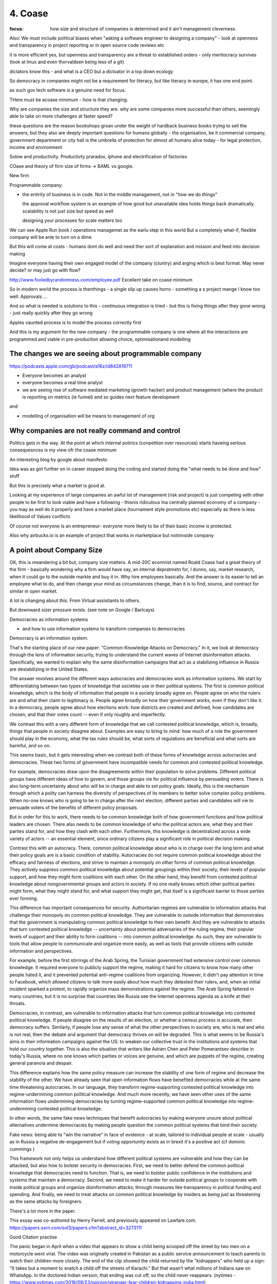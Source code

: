 ========
4. Coase
========

:focus: how size and structure of companies is determined and it ain't management cleverness. 


Also: We must include political biases when "asking a software engineer to designing a company" - look at openness and transparency in project reporting or in open source code reviews etc

it is more efficient yes, but openness and transparency are a threat to established orders - only meritocracy survives (look at linux and even thorvaldsen being less of a git)

dictators know this - and what is a CEO but a dictoator in a top down ecology

So democracy in companies might not be a requirement for literacy, but like literacy in europe, it has one end point.

as such gov tech software is a genuine need for focus.

THere must be acoase minimum - how is that changing.
	
Why are companies the size and structure they are. why are some
companies more successful than others, seemingly able to take on more
challenges at faster speed?

these questions are the reason bookshops groan under the weight of hardback business books trying to sell the answers, but they also are deeply important questions for humans globally - the organisation, be it commercial company, government department or city hall is the umbrella of protection for almost all humans alive today - for legal protection, income and environment

Solow and productivity.
Productivty praradox, iphone and electrification of factories

COase and theory of firm
size of firms -> BAML vs google.

New firm

Programmable company:

* the entirity of business is in code. Not in the middle management,
  not in "how we do things"
  
  the approval workflow system is an example of how good but unavailable idea holds things back dramatically. scalability is not just size but speed as well
  
  designing your processes for scale matters too
  

We can see Apple Run book / operations managemet as the earlu step in this world
But a completely what-if, flexible company will be anle to turn on a dime.

But this will come at costs - humans dont do well and need ther sort of explanation and mission and feed into decision making

Imagine everyone having their own engaged model of the company (ciuntry) and arging which is best format.  May never decide? or may just go with flow?


http://www.fooledbyrandomness.com/employee.pdf
Excellent take on coase minimum 

So in modern world the process is thenthings - a single slip up causes horro - something a s project mange I know too well.  Approvals ...

And so what is needed is solutions to this - continuous integration is tried - but this is fixing things after they gone wrong - just really quickly after they go wrong

Apples vaunted process is to model the process correctly first

And this is my argument for the new company - the programmable company is one where all the interactions are programmed and viable in pre-production allowing choice, optimisationand modelling


The changes we are seeing about programmable company 
----------------------

https://podcasts.apple.com/gb/podcast/a16z/id842818711

- Everyone becomes an analyst
- everyone becomes a real time analyst
- we are seeing rise of software mediated marketing (growth hacker) and product management (where the product is reporting on metrics (ie funnel) and so guides next feature development

and 

- modelling of organisation will be means to management of org 


Why companies are not really command and control
------------------------------------------------

Politics gets in the way.  At the point at which internal polirics (conpettion over resources)
starts haveing serious consequesnces is my view ofr the coase minimum


An interesting blog by google about manifesto

Idea was as got further on in career stopped doing the coding and
started doing the "what needs to be done and how" stuff

But this is precisely what a market is good at. 

Looking at my experience of large companies an awful lot of management
(risk and project) is just competing with other people to be first to
look viable and have a following - thisnis ridiculous Ina centrally
planned economy of a company - you may as well do it properly and have
a market place (tournament style promotions etc) especially as there
is less likelihood of Values conflicts

Of course not everyone Is an entrepreneur- everyone more likely to be
of their basic income is protected.


Also why airbucks.io is an example of project that works in
marketplace but notninside company

A point about Company Size
--------------------------

OK, this is meandering a bit but, company size matters. A mid-20C
econmist named Roald Coase had a great theory of the firm - basically
wondering why a firm would have say, an internal depratmetn for, I
dunno, say, market research, when it could go to the outside markte
and buy it in.  Why hire employees basically.  And the answer is its
easier to tell an employee what to do, and then change your mind as
circumstances change, than it is to find, source, and contract for
similar in open market.

A lot is changing about this.  From Virtual assisitants to others.

But downward sizer pressure exists.  (see note on Google / Barlcays)


Democracies as information systems 

- and how to use information systems to transform companies to democracies

Democracy is an information system.

That's the starting place of our new paper: "Common-Knowledge Attacks on Democracy." In it, we look at democracy through the lens of information security, trying to understand the current waves of Internet disinformation attacks. Specifically, we wanted to explain why the same disinformation campaigns that act as a stabilizing influence in Russia are destabilizing in the United States.

The answer revolves around the different ways autocracies and democracies work as information systems. We start by differentiating between two types of knowledge that societies use in their political systems. The first is common political knowledge, which is the body of information that people in a society broadly agree on. People agree on who the rulers are and what their claim to legitimacy is. People agree broadly on how their government works, even if they don't like it. In a democracy, people agree about how elections work: how districts are created and defined, how candidates are chosen, and that their votes count -- even if only roughly and imperfectly.

We contrast this with a very different form of knowledge that we call contested political knowledge, which is, broadly, things that people in society disagree about. Examples are easy to bring to mind: how much of a role the government should play in the economy, what the tax rules should be, what sorts of regulations are beneficial and what sorts are harmful, and so on.

This seems basic, but it gets interesting when we contrast both of these forms of knowledge across autocracies and democracies. These two forms of government have incompatible needs for common and contested political knowledge.

For example, democracies draw upon the disagreements within their population to solve problems. Different political groups have different ideas of how to govern, and those groups vie for political influence by persuading voters. There is also long-term uncertainty about who will be in charge and able to set policy goals. Ideally, this is the mechanism through which a polity can harness the diversity of perspectives of its members to better solve complex policy problems. When no-one knows who is going to be in charge after the next election, different parties and candidates will vie to persuade voters of the benefits of different policy proposals.

But in order for this to work, there needs to be common knowledge both of how government functions and how political leaders are chosen. There also needs to be common knowledge of who the political actors are, what they and their parties stand for, and how they clash with each other. Furthermore, this knowledge is decentralized across a wide variety of actors -- an essential element, since ordinary citizens play a significant role in political decision making.

Contrast this with an autocracy. There, common political knowledge about who is in charge over the long term and what their policy goals are is a basic condition of stability. Autocracies do not require common political knowledge about the efficacy and fairness of elections, and strive to maintain a monopoly on other forms of common political knowledge. They actively suppress common political knowledge about potential groupings within their society, their levels of popular support, and how they might form coalitions with each other. On the other hand, they benefit from contested political knowledge about nongovernmental groups and actors in society. If no one really knows which other political parties might form, what they might stand for, and what support they might get, that itself is a significant barrier to those parties ever forming.

This difference has important consequences for security. Authoritarian regimes are vulnerable to information attacks that challenge their monopoly on common political knowledge. They are vulnerable to outside information that demonstrates that the government is manipulating common political knowledge to their own benefit. And they are vulnerable to attacks that turn contested political knowledge -- uncertainty about potential adversaries of the ruling regime, their popular levels of support and their ability to form coalitions -- into common political knowledge. As such, they are vulnerable to tools that allow people to communicate and organize more easily, as well as tools that provide citizens with outside information and perspectives.

For example, before the first stirrings of the Arab Spring, the Tunisian government had extensive control over common knowledge. It required everyone to publicly support the regime, making it hard for citizens to know how many other people hated it, and it prevented potential anti-regime coalitions from organizing. However, it didn't pay attention in time to Facebook, which allowed citizens to talk more easily about how much they detested their rulers, and, when an initial incident sparked a protest, to rapidly organize mass demonstrations against the regime. The Arab Spring faltered in many countries, but it is no surprise that countries like Russia see the Internet openness agenda as a knife at their throats.

Democracies, in contrast, are vulnerable to information attacks that turn common political knowledge into contested political knowledge. If people disagree on the results of an election, or whether a census process is accurate, then democracy suffers. Similarly, if people lose any sense of what the other perspectives in society are, who is real and who is not real, then the debate and argument that democracy thrives on will be degraded. This is what seems to be Russia's aims in their information campaigns against the US: to weaken our collective trust in the institutions and systems that hold our country together. This is also the situation that writers like Adrien Chen and Peter Pomerantsev describe in today's Russia, where no one knows which parties or voices are genuine, and which are puppets of the regime, creating general paranoia and despair.

This difference explains how the same policy measure can increase the stability of one form of regime and decrease the stability of the other. We have already seen that open information flows have benefited democracies while at the same time threatening autocracies. In our language, they transform regime-supporting contested political knowledge into regime-undermining common political knowledge. And much more recently, we have seen other uses of the same information flows undermining democracies by turning regime-supported common political knowledge into regime-undermining contested political knowledge.

In other words, the same fake news techniques that benefit autocracies by making everyone unsure about political alternatives undermine democracies by making people question the common political systems that bind their society.


Fake news: being able to "win the narrative" in face of evidence - at scale, tailored to individual people at scale - usually as in Russia a negative de-engagement but if voting opportunity exists as in brexit it's a positive act (cf dominic cummings )


This framework not only helps us understand how different political systems are vulnerable and how they can be attacked, but also how to bolster security in democracies. First, we need to better defend the common political knowledge that democracies need to function. That is, we need to bolster public confidence in the institutions and systems that maintain a democracy. Second, we need to make it harder for outside political groups to cooperate with inside political groups and organize disinformation attacks, through measures like transparency in political funding and spending. And finally, we need to treat attacks on common political knowledge by insiders as being just as threatening as the same attacks by foreigners.

There's a lot more in the paper.

This essay was co-authored by Henry Farrell, and previously appeared on Lawfare.com.
https://papers.ssrn.com/sol3/papers.cfm?abstract_id=3273111


Good Citation practise

The panic began in April when a video that appears to show a child being scooped off the street by two men on a motorcycle went viral. The video was originally created in Pakistan as a public service announcement to teach parents to watch their children more closely. The end of the clip showed the child returned by the "kidnappers" who held up a sign: "It takes but a moment to snatch a child off the streets of Karachi."
But that wasn’t what millions of Indians saw on WhatsApp. In the doctored Indian version, that ending was cut off, so the child never reappears. (nytimes - https://www.nytimes.com/2018/08/23/opinion/stranger-fear-children-kidnapping-india.html)

But if the video was embedded with hashed frames and linked back securely then it frankly is almost impossible to mistake that - it screams fake

The Data Commons
----------------

Eu is funding bug bounties for some oss projects
https://www.zdnet.com/article/eu-to-fund-bug-bounty-programs-for-14-open-source-projects-starting-january-2019/

example - https://evolveum.com/midpoint/

and keepass

needs a validated build !?


AI / ML
https://www.ben-evans.com/benedictevans/2018/12/19/does-ai-make-strong-tech-companies-stronger

it's like SQL



Todoinator and democracy
- writing code that does blogs, release notes, etc from code. because at a certain point it is too big to keep up.  at some scale we want press and media to publish what is happening - so things like tools to show what is happening to codebase will be useful 

it is also part of project reporting - but we all know project reporting upwards is flagrrring lies, so we would like to see a free press as a counter weight to that innthe organisational eco system

if as a manager your job is basically just to tell people where we are going (co ordination or leadership) then as code tools help people conordinate more then what is managements job? it seems more and more like a free press - idenofoting crucial salient pints and raising the alarm
but in a more consistent manner

management 
project risk 
leadership (bs)


Tactics strategy
https://diogomonica.com/2018/10/07/a-pirates-take-on-strategy-vs-tactics/

battles are changing the programming of the programmable company - small intense battles.  Strategic implementation is then the day yo day 


from schneier newsletter
Fraudulent Tactics on Amazon Marketplace

[2018.12.20] Fascinating article about the many ways Amazon Marketplace sellers sabotage each other and defraud customers. The opening example: framing a seller for false advertising by buying fake five-star reviews for their products.

Defacement: Sellers armed with the accounts of Amazon distributors (sometimes legitimately, sometimes through the black market) can make all manner of changes to a rival's listings, from changing images to altering text to reclassifying a product into an irrelevant category, like "sex toys."

Phony fires: Sellers will buy their rival's product, light it on fire, and post a picture to the reviews, claiming it exploded. Amazon is quick to suspend sellers for safety claims.

[...]

Over the following days, Harris came to realize that someone had been targeting him for almost a year, preparing an intricate trap. While he had trademarked his watch and registered his brand, Dead End Survival, with Amazon, Harris hadn't trademarked the name of his Amazon seller account, SharpSurvival. So the interloper did just that, submitting to the patent office as evidence that he owned the goods a photo taken from Harris' Amazon listings, including one of Harris' own hands lighting a fire using the clasp of his survival watch. The hijacker then took that trademark to Amazon and registered it, giving him the power to kick Harris off his own listings and commandeer his name.

[...]

There are more subtle methods of sabotage as well. Sellers will sometimes buy Google ads for their competitors for unrelated products -- say, a dog food ad linking to a shampoo listing -- so that Amazon's algorithm sees the rate of clicks converting to sales drop and automatically demotes their product.

What's also interesting is how Amazon is basically its own government -- with its own rules that its suppliers have no choice but to follow. And, of course, increasingly there is no option but to sell your stuff on Amazon.


The long grass of mediocrity theory of companies
----------------------------
A programmable company needs to exist because what you do not automate is going to revert to the mean - what you automate is a upwards ratchet


Roman Legonary theory of organisational management
-------------------------

Walk, don't run, but walk with big stick

legions walked in threes not very far but always defensible. 

The charge in movies and the slow profession in real life of attacking a castle

Capability theory - don't run, certainly don't sprint, but deliver and grow capability of team
https://www.systemdynamics.org/assets/conferences/2017/proceed/papers/P1325.pdf

software governance and social governance 
-----------------------
As facebook et al build tools for "governance" (combat bullying, view who views me we see those gov forms adapt to society 

